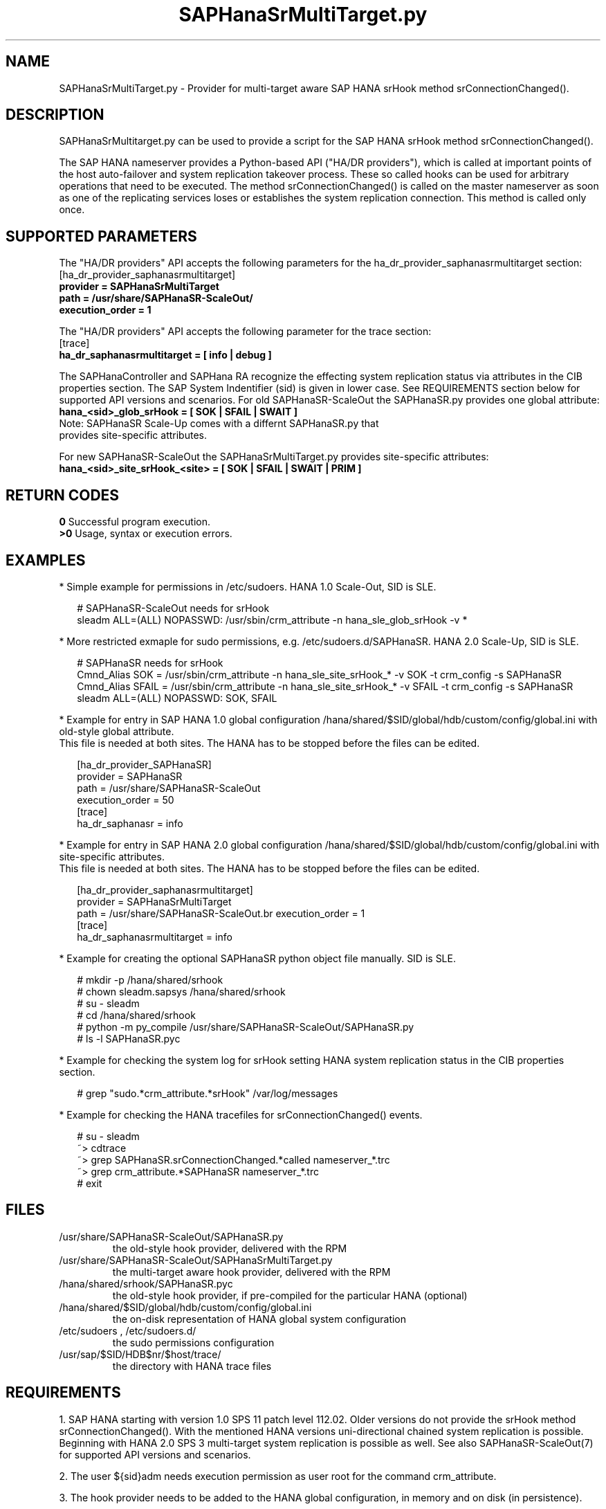 .\" Version: 0.170.0
.\"
.TH SAPHanaSrMultiTarget.py 7 "22 Jul 2020" "" "SAPHanaSR-ScaleOut"
.\"
.SH NAME
SAPHanaSrMultiTarget.py \- Provider for multi-target aware SAP HANA srHook
method srConnectionChanged().
.PP
.\"
.\" .SH SYNOPSYS
.\" \fBSAPHanaSR.py\fP
.\" .PP
.\"
.SH DESCRIPTION
SAPHanaSrMultitarget.py can be used to provide a script for the SAP HANA srHook method srConnectionChanged().

The SAP HANA nameserver provides a Python-based API ("HA/DR providers"), which 
is called at important points of the host auto-failover and system replication 
takeover process. These so called hooks can be used for arbitrary operations
that need to be executed. The method srConnectionChanged() is called on the
master nameserver as soon as one of the replicating services loses or establishes the system replication connection. This method is called only once.
.PP
.\"
.SH SUPPORTED PARAMETERS
The "HA/DR providers" API accepts the following parameters for the 
ha_dr_provider_saphanasrmultitarget section:
.TP
[ha_dr_provider_saphanasrmultitarget]
.TP
\fBprovider = SAPHanaSrMultiTarget\fP
.TP
\fBpath = /usr/share/SAPHanaSR-ScaleOut/\fP
.TP
\fBexecution_order = 1\fP
.PP
The "HA/DR providers" API accepts the following parameter for the trace section:
.TP
[trace]
.TP
\fBha_dr_saphanasrmultitarget = [ info | debug ]\fP
.PP
The SAPHanaController and SAPHana RA recognize the effecting system replication 
status via attributes in the CIB properties section. The SAP System Indentifier (sid) is given in lower case. See REQUIREMENTS section below for supported API
versions and scenarios. For old SAPHanaSR-ScaleOut the SAPHanaSR.py provides
one global attribute:
.TP
\fBhana_<sid>_glob_srHook = [ SOK | SFAIL | SWAIT ]\fP
.TP
Note: SAPHanaSR Scale-Up comes with a differnt SAPHanaSR.py that provides site-specific attributes.
.PP
For new SAPHanaSR-ScaleOut the SAPHanaSrMultiTarget.py provides site-specific
attributes:
.TP
\fBhana_<sid>_site_srHook_<site> = [ SOK | SFAIL | SWAIT | PRIM ]\fP
.PP
.\"
.SH RETURN CODES
.B 0
Successful program execution.
.br
.B >0
Usage, syntax or execution errors.
.PP
.\"
.SH EXAMPLES
.PP
* Simple example for permissions in /etc/sudoers. HANA 1.0 Scale-Out, SID is SLE.
.PP
.RS 2
# SAPHanaSR-ScaleOut needs for srHook
.br
sleadm ALL=(ALL) NOPASSWD: /usr/sbin/crm_attribute -n hana_sle_glob_srHook -v *
.RE
.PP
* More restricted exmaple for sudo permissions, e.g. /etc/sudoers.d/SAPHanaSR. HANA 2.0 Scale-Up, SID is SLE.
.PP
.RS 2
# SAPHanaSR needs for srHook
.br
Cmnd_Alias SOK = /usr/sbin/crm_attribute -n hana_sle_site_srHook_* -v SOK -t crm_config -s SAPHanaSR
.br
Cmnd_Alias SFAIL = /usr/sbin/crm_attribute -n hana_sle_site_srHook_* -v SFAIL -t crm_config -s SAPHanaSR
.br
sleadm ALL=(ALL) NOPASSWD: SOK, SFAIL
.\" TODO adapt example for multi-target replication?
.RE
.PP
* Example for entry in SAP HANA 1.0 global configuration
/hana/shared/$SID/global/hdb/custom/config/global.ini with old-style global
attribute.
.br
This file is needed at both sites. The HANA has to be stopped before the files
can be edited.
.PP
.RS 2
[ha_dr_provider_SAPHanaSR]
.br
provider = SAPHanaSR
.br
path = /usr/share/SAPHanaSR-ScaleOut
.br
execution_order = 50 
.br
[trace]
.br
ha_dr_saphanasr = info
.RE
.PP
* Example for entry in SAP HANA 2.0 global configuration
/hana/shared/$SID/global/hdb/custom/config/global.ini with site-specific
attributes.
.br
This file is needed at both sites. The HANA has to be stopped before the files
can be edited.
.PP
.RS 2
[ha_dr_provider_saphanasrmultitarget]
.br
provider = SAPHanaSrMultiTarget
.br
path = /usr/share/SAPHanaSR-ScaleOut\
.br
execution_order = 1
.br
[trace]
.br
ha_dr_saphanasrmultitarget = info
.RE
.PP

* Example for creating the optional SAPHanaSR python object file manually. SID is SLE.
.PP
.RS 2
# mkdir -p /hana/shared/srhook
.br
# chown sleadm.sapsys /hana/shared/srhook
.br
# su - sleadm
.br
# cd /hana/shared/srhook
.br
# python -m py_compile /usr/share/SAPHanaSR-ScaleOut/SAPHanaSR.py
.br
# ls -l SAPHanaSR.pyc
.\" TODO chmod 755?
.RE
.PP
* Example for checking the system log for srHook setting HANA system replication status in the CIB properties section. 
.PP
.RS 2
# grep "sudo.*crm_attribute.*srHook" /var/log/messages
.RE
.PP
* Example for checking the HANA tracefiles for srConnectionChanged() events.
.PP
.RS 2
# su - sleadm
.br
~> cdtrace
.br
~> grep SAPHanaSR.srConnectionChanged.*called nameserver_*.trc
.br
~> grep crm_attribute.*SAPHanaSR nameserver_*.trc
.br
# exit
.RE
.PP
.\"
.SH FILES
.TP
/usr/share/SAPHanaSR-ScaleOut/SAPHanaSR.py
 the old-style hook provider, delivered with the RPM
.TP
/usr/share/SAPHanaSR-ScaleOut/SAPHanaSrMultiTarget.py
 the multi-target aware hook provider, delivered with the RPM
.TP
/hana/shared/srhook/SAPHanaSR.pyc
 the old-style hook provider, if pre-compiled for the particular HANA (optional)
.TP
/hana/shared/$SID/global/hdb/custom/config/global.ini
 the on-disk representation of HANA global system configuration
.TP
/etc/sudoers , /etc/sudoers.d/
 the sudo permissions configuration
.TP
/usr/sap/$SID/HDB$nr/$host/trace/
 the directory with HANA trace files
.PP
.\"
.SH REQUIREMENTS 
1. SAP HANA starting with version 1.0 SPS 11 patch level 112.02.
Older versions do not provide the srHook method srConnectionChanged().
With the mentioned HANA versions uni-directional chained system replication
is possible. Beginning with HANA 2.0 SPS 3 multi-target system replication
is possible as well. See also SAPHanaSR-ScaleOut(7) for supported API versions and scenarios.
.\" TODO check HANA 2.0 SPS
.PP
2. The user ${sid}adm needs execution permission as user root for the command crm_attribute.
.PP
3. The hook provider needs to be added to the HANA global configuration,
in memory and on disk (in persistence).
.PP
4. If the hook provider should be pre-compiled, the particular Python version that comes with SAP HANA has to be used.
.PP
.\"
.SH BUGS
Global and site-specific properties for HANA SR status can not be used at same
time.
.br
In case of any problem, please use your favourite SAP support process to open
a request for the component BC-OP-LNX-SUSE.
Please report any other feedback and suggestions to feedback@suse.com.
.PP
.\"
.SH SEE ALSO
\fBSAPHanaSR-ScaleOut\fP(7) , \fBSAPHanaSR.py\fP(7) ,
\fBocf_suse_SAPHanaTopology\fP(7) , \fBocf_suse_SAPHanaController\fP(7) , 
\fBSAPHanaSR-monitor\fP(8) , \fBSAPHanaSR-showAttr\fP(8) ,
\fBcrm_attribute\fP(8) , \fBsudo\fP(8) , \fBsudoers\fP(5), \fBpython\fP(8) ,
.br
https://documentation.suse.com/sbp/all/?context=sles-sap ,
.br
https://documentation.suse.com/sles-sap/ ,
.br
https://www.susecon.com/doc/2015/sessions/TUT19921.pdf ,
.br
https://www.susecon.com/doc/2016/sessions/TUT90846.pdf ,
.\" TODO SUSECON 2020 sessions
.br
http://help.sap.com/saphelp_hanaplatform/helpdata/en/13/67c8fdefaa4808a7485b09815ae0f3/content.htm ,
.br
http://help.sap.com/saphelp_hanaplatform/helpdata/en/5d/f2e766549a405e95de4c5d7f2efc2d/content.htm ,
.br
http://help.sap.com/saphelp_hanaplatform/helpdata/en/12/00ab8ef0c54c54be2d0e7f5327f7ed/content.htm?frameset=/en/13/67c8fdefaa4808a7485b09815ae0f3/frameset.htm&current_toc=/en/00/0ca1e3486640ef8b884cdf1a050fbb/plain.htm&node_id=413 ,
.br
https://help.sap.com/saphelp_hanaplatform/helpdata/en/3f/1a6a7dc31049409e1a9f9108d73d51/content.htm
.PP
.\"
.SH AUTHORS
F.Herschel, L.Pinne.
.PP
.\"
.SH COPYRIGHT
(c) 2015-2016 SUSE Linux GmbH, Germany.
.br
(c) 2017-2020 SUSE LLC
.br
SAPHanaSR.py comes with ABSOLUTELY NO WARRANTY.
.br
For details see the GNU General Public License at
http://www.gnu.org/licenses/gpl.html
.\" 
